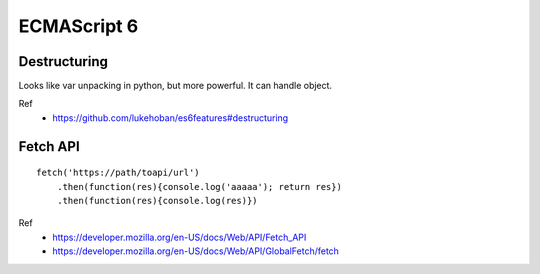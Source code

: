 ECMAScript 6
===============================================================================

.. highlight:: javascript


Destructuring
----------------------------------------------------------------------

Looks like var unpacking in python, but more powerful.
It can handle object.

Ref
    - https://github.com/lukehoban/es6features#destructuring


Fetch API
----------------------------------------------------------------------

::

    fetch('https://path/toapi/url')
        .then(function(res){console.log('aaaaa'); return res})
        .then(function(res){console.log(res)})

Ref
    - https://developer.mozilla.org/en-US/docs/Web/API/Fetch_API
    - https://developer.mozilla.org/en-US/docs/Web/API/GlobalFetch/fetch
